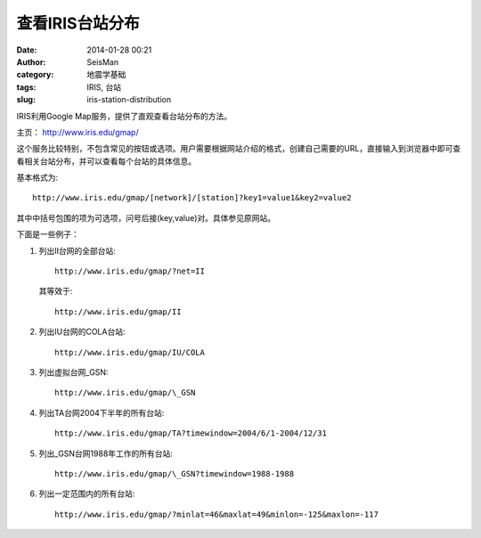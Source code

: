 查看IRIS台站分布
################

:date: 2014-01-28 00:21
:author: SeisMan
:category: 地震学基础
:tags: IRIS, 台站
:slug: iris-station-distribution

IRIS利用Google Map服务，提供了直观查看台站分布的方法。

主页： http://www.iris.edu/gmap/

这个服务比较特别，不包含常见的按钮或选项。用户需要根据网站介绍的格式，创建自己需要的URL，直接输入到浏览器中即可查看相关台站分布，并可以查看每个台站的具体信息。

基本格式为::

    http://www.iris.edu/gmap/[network]/[station]?key1=value1&key2=value2

其中中括号包围的项为可选项，问号后接(key,value)对。具体参见原网站。

下面是一些例子：

#.  列出II台网的全部台站::

        http://www.iris.edu/gmap/?net=II

    其等效于::

        http://www.iris.edu/gmap/II

#.  列出IU台网的COLA台站::
    
        http://www.iris.edu/gmap/IU/COLA

#.  列出虚拟台网_GSN::

         http://www.iris.edu/gmap/\_GSN

#.  列出TA台网2004下半年的所有台站::

        http://www.iris.edu/gmap/TA?timewindow=2004/6/1-2004/12/31

#.  列出_GSN台网1988年工作的所有台站::

        http://www.iris.edu/gmap/\_GSN?timewindow=1988-1988

#.  列出一定范围内的所有台站::

        http://www.iris.edu/gmap/?minlat=46&maxlat=49&minlon=-125&maxlon=-117
